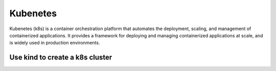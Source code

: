 ==================
Kubenetes
==================


Kubenetes (k8s) is a container orchestration platform that automates the deployment, scaling, and management of containerized applications. It provides a framework for deploying and managing containerized applications at scale, and is widely used in production environments.

Use kind to create a k8s cluster
--------------------------------

